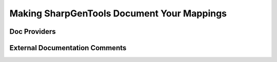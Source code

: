 ============================================
Making SharpGenTools Document Your Mappings
============================================


Doc Providers
==================


External Documentation Comments
================================